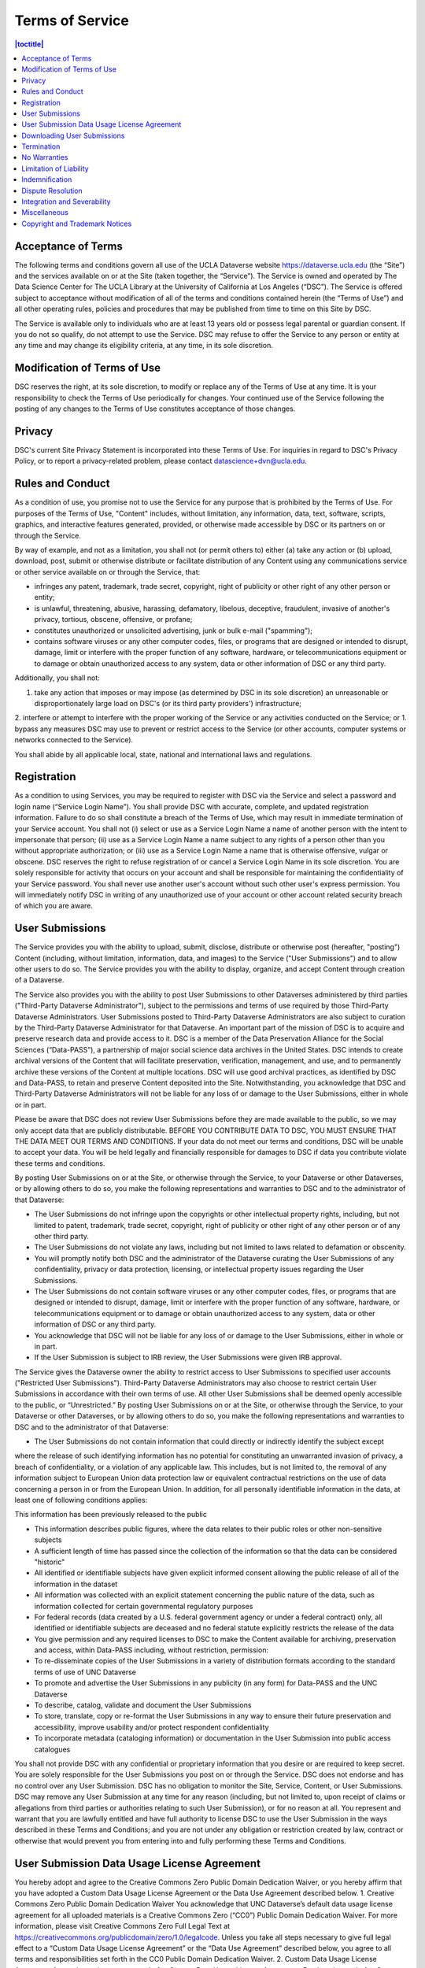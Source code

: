 Terms of Service
================

.. contents:: |toctitle|
	:local:

Acceptance of Terms
-------------------

The following terms and conditions govern all use of the UCLA Dataverse website https://dataverse.ucla.edu (the “Site”) and the services available on or at the Site (taken together, the “Service”). The Service is owned and operated by The Data Science Center for The UCLA Library at the University of California at Los Angeles (“DSC”). The Service is offered subject to acceptance without modification of all of the terms and conditions contained herein (the “Terms of Use”) and all other operating rules, policies and procedures that may be published from time to time on this Site by DSC.

The Service is available only to individuals who are at least 13 years old or possess legal parental or guardian consent. If you do not so qualify, do not attempt to use the Service. DSC may refuse to offer the Service to any person or entity at any time and may change its eligibility criteria, at any time, in its sole discretion.

Modification of Terms of Use
----------------------------

DSC reserves the right, at its sole discretion, to modify or replace any of the Terms of Use at any time. It is your responsibility to check the Terms of Use periodically for changes. Your continued use of the Service following the posting of any changes to the Terms of Use constitutes acceptance of those changes.

Privacy
-------

DSC's current Site Privacy Statement is incorporated into these Terms of Use. For inquiries in regard to DSC's Privacy Policy, or to report a privacy-related problem, please contact datascience+dvn@ucla.edu.

Rules and Conduct
-----------------

As a condition of use, you promise not to use the Service for any purpose that is prohibited by the Terms of Use. For purposes of the Terms of Use, "Content" includes, without limitation, any information, data, text, software, scripts, graphics, and interactive features generated, provided, or otherwise made accessible by DSC or its partners on or through the Service.

By way of example, and not as a limitation, you shall not (or permit others to) either (a) take any action or (b) upload, download, post, submit or otherwise distribute or facilitate distribution of any Content using any communications service or other service available on or through the Service, that:

* infringes any patent, trademark, trade secret, copyright, right of publicity or other right of any other person or entity;
* is unlawful, threatening, abusive, harassing, defamatory, libelous, deceptive, fraudulent, invasive of another's privacy, tortious, obscene, offensive, or profane;
* constitutes unauthorized or unsolicited advertising, junk or bulk e-mail ("spamming");
* contains software viruses or any other computer codes, files, or programs that are designed or intended to disrupt, damage, limit or interfere with the proper function of any software, hardware, or telecommunications equipment or to damage or obtain unauthorized access to any system, data or other information of DSC or any third party.

Additionally, you shall not:

1. take any action that imposes or may impose (as determined by DSC in its sole discretion) an unreasonable or disproportionately large load on DSC's (or its third party providers') infrastructure;
2. interfere or attempt to interfere with the proper working of the Service or any activities conducted on the Service; or
1. bypass any measures DSC may use to prevent or restrict access to the Service (or other accounts, computer systems or networks connected to the Service).

You shall abide by all applicable local, state, national and international laws and regulations.

Registration
------------

As a condition to using Services, you may be required to register with DSC via the Service and select a password and login name (“Service Login Name”). You shall provide DSC with accurate, complete, and updated registration information. Failure to do so shall constitute a breach of the Terms of Use, which may result in immediate termination of your Service account. You shall not (i) select or use as a Service Login Name a name of another person with the intent to impersonate that person; (ii) use as a Service Login Name a name subject to any rights of a person other than you without appropriate authorization; or (iii) use as a Service Login Name a name that is otherwise offensive, vulgar or obscene. DSC reserves the right to refuse registration of or cancel a Service Login Name in its sole discretion. You are solely responsible for activity that occurs on your account and shall be responsible for maintaining the confidentiality of your Service password. You shall never use another user's account without such other user's express permission. You will immediately notify DSC in writing of any unauthorized use of your account or other account related security breach of which you are aware.

User Submissions
----------------

The Service provides you with the ability to upload, submit, disclose, distribute or otherwise post (hereafter, "posting") Content (including, without limitation, information, data, and images) to the Service ("User Submissions") and to allow other users to do so. The Service provides you with the ability to display, organize, and accept Content through creation of a Dataverse.

The Service also provides you with the ability to post User Submissions to other Dataverses administered by third parties ("Third-Party Dataverse Administrator"), subject to the permissions and terms of use required by those Third-Party Dataverse Administrators. User Submissions posted to Third-Party Dataverse Administrators are also subject to curation by the Third-Party Dataverse Administrator for that Dataverse.
An important part of the mission of DSC is to acquire and preserve research data and provide access to it. DSC is a member of the Data Preservation Alliance for the Social Sciences (“Data-PASS”), a partnership of major social science data archives in the United States. DSC intends to create archival versions of the Content that will facilitate preservation, verification, management, and use, and to permanently archive these versions of the Content at multiple locations. DSC will use good archival practices, as identified by DSC and Data-PASS, to retain and preserve Content deposited into the Site. Notwithstanding, you acknowledge that DSC and Third-Party Dataverse Administrators will not be liable for any loss of or damage to the User Submissions, either in whole or in part.


Please be aware that DSC does not review User Submissions before they are made available to the public, so we may only accept data that are publicly distributable. BEFORE YOU CONTRIBUTE DATA TO DSC, YOU MUST ENSURE THAT THE DATA MEET OUR TERMS AND CONDITIONS. If your data do not meet our terms and conditions, DSC will be unable to accept your data. You will be held legally and financially responsible for damages to DSC if data you contribute violate these terms and conditions.

By posting User Submissions on or at the Site, or otherwise through the Service, to your Dataverse or other Dataverses, or by allowing others to do so, you make the following representations and warranties to DSC and to the administrator of that Dataverse:

* The User Submissions do not infringe upon the copyrights or other intellectual property rights, including, but not limited to patent, trademark, trade secret, copyright, right of publicity or other right of any other person or of any other third party.
* The User Submissions do not violate any laws, including but not limited to laws related to defamation or obscenity.
* You will promptly notify both DSC and the administrator of the Dataverse curating the User Submissions of any confidentiality, privacy or data protection, licensing, or intellectual property issues regarding the User Submissions.
* The User Submissions do not contain software viruses or any other computer codes, files, or programs that are designed or intended to disrupt, damage, limit or interfere with the proper function of any software, hardware, or telecommunications equipment or to damage or obtain unauthorized access to any system, data or other information of DSC or any third party.
* You acknowledge that DSC will not be liable for any loss of or damage to the User Submissions, either in whole or in part.
* If the User Submission is subject to IRB review, the User Submissions were given IRB approval.

The Service gives the Dataverse owner the ability to restrict access to User Submissions to specified user accounts ("Restricted User Submissions"). Third-Party Dataverse Administrators may also choose to restrict certain User Submissions in accordance with their own terms of use. All other User Submissions shall be deemed openly accessible to the public, or “Unrestricted.” By posting User Submissions on or at the Site, or otherwise through the Service, to your Dataverse or other Dataverses, or by allowing others to do so, you make the following representations and warranties to DSC and to the administrator of that Dataverse:

* The User Submissions do not contain information that could directly or indirectly identify the subject except
where the release of such identifying information has no potential for constituting an unwarranted invasion of privacy, a breach of confidentiality, or a violation of any applicable law. This includes, but is not limited to, the removal of any information subject to European Union data protection law or equivalent contractual restrictions on the use of data concerning a person in or from the European Union. In addition, for all personally identifiable information in the data, at least one of following conditions applies:

This information has been previously released to the public

* This information describes public figures, where the data relates to their public roles or other non-sensitive subjects
* A sufficient length of time has passed since the collection of the information so that the data can be considered "historic"
* All identified or identifiable subjects have given explicit informed consent allowing the public release of all of the information in the dataset
* All information was collected with an explicit statement concerning the public nature of the data, such as information collected for certain governmental regulatory purposes
* For federal records (data created by a U.S. federal government agency or under a federal contract) only, all identified or identifiable subjects are deceased and no federal statute explicitly restricts the release of the data
* You give permission and any required licenses to DSC to make the Content available for archiving, preservation and access, within Data-PASS including, without restriction, permission:
* To re-disseminate copies of the User Submissions in a variety of distribution formats according to the standard terms of use of UNC Dataverse
* To promote and advertise the User Submissions in any publicity (in any form) for Data-PASS and the UNC Dataverse
* To describe, catalog, validate and document the User Submissions
* To store, translate, copy or re-format the User Submissions in any way to ensure their future preservation and accessibility, improve usability and/or protect respondent confidentiality
* To incorporate metadata (cataloging information) or documentation in the User Submission into public access catalogues

You shall not provide DSC with any confidential or proprietary information that you desire or are required to keep secret. You are solely responsible for the User Submissions you post on or through the Service. DSC does not endorse and has no control over any User Submission. DSC has no obligation to monitor the Site, Service, Content, or User Submissions. DSC may remove any User Submission at any time for any reason (including, but not limited to, upon receipt of claims or allegations from third parties or authorities relating to such User Submission), or for no reason at all. You represent and warrant that you are lawfully entitled and have full authority to license DSC to use the User Submission in the ways described in these Terms and Conditions; and you are not under any obligation or restriction created by law, contract or otherwise that would prevent you from entering into and fully performing these Terms and Conditions.

User Submission Data Usage License Agreement
--------------------------------------------

You hereby adopt and agree to the Creative Commons Zero Public Domain Dedication Waiver, or you hereby affirm that you have adopted a Custom Data Usage License Agreement or the Data Use Agreement described below.
1. Creative Commons Zero Public Domain Dedication Waiver
You acknowledge that UNC Dataverse’s default data usage license agreement for all uploaded materials is a Creative Commons Zero (“CC0”) Public Domain Dedication Waiver. For more information, please visit Creative Commons Zero Full Legal Text at https://creativecommons.org/publicdomain/zero/1.0/legalcode. Unless you take all steps necessary to give full legal effect to a “Custom Data Usage License Agreement” or the “Data Use Agreement” described below, you agree to all terms and responsibilities set forth in the CC0 Public Domain Dedication Waiver.
2. Custom Data Usage License Agreement
As an alternative, users may draft a Custom Data Usage License Agreement. By choosing to draft a Custom Data Usage License Agreement for a particular dataset, users represent that:

* They have written themselves or have permission to use the language of the data usage license agreement they choose;
* The Custom Data Usage License Agreement covers all restrictions and protections they wish to retain and will not rely on the Site to provide any further protections or restrictions;
* They are solely responsible for ensuring the Custom Data Usage License Agreement is legally sound and that the Site has no responsibility for any term or part of the Custom Data Usage License Agreement; and
* Nothing in the Custom Data Usage License Agreement conflicts with, supersedes, or limits, in whole or in part, any prior contractual obligations on the part of the User, any third parties, downloaders, the Site, or DSC.

3. Data Use Agreement
As another alternative, users may choose to use Harvard Dataverse’s restricted data usage license agreement (“Data Use Agreement”). By choosing to use this Data Use Agreement, users acknowledge and agree that:
* DSC owes no obligation or responsibility and makes no representations with regards to the legality, enforceability, accuracy, or desirability of the Data Use Agreement;
* DSC is not a party to the Data Use Agreement and cannot be held responsible for the substance, sufficiency, or effectiveness of any terms found within the Data Use Agreement; and
* DSC has no obligation to aid or support either party to the Data Use Agreement in the execution or enforcement of the Data Use Agreement’s terms.

You hereby acknowledge that all Users are responsible for establishing, maintaining, and enforcing the license terms they choose to use for access to and use of User Uploads. You agree that DSC is not responsible for any errors, inaccuracies, unenforceable terms, liabilities, damages, or other costs or consequences that may arise from choosing any of the options afforded in this Agreement and that DSC will not be responsible for reviewing or enforcing compliance with any license terms the user may choose to employ.

Downloading User Submissions
----------------------------

The Site represents that it will use reasonable efforts to maintain open access to datasets for users to download, subject to Depositors’ restrictions and any applicable legal restrictions. The Site collects and stores Download Data from each download for all users (both registered and guest), which can then be downloaded and accessed by the Depositor. Downloaders must be registered users of the Site or guests that agree to the CC0 waiver or a Custom Data Usage License Agreement for a dataset in order to take advantage of the Site’s Services, including downloading any materials or datasets.
Downloaders represent that, in downloading any material from the Site, they:
* have read and understood the Site’s Community Norms (http://best-practices.dataverse.org/harvard-policies/community-norms.html);
* will abide by the applicable data usage license agreement attached to the dataset;
* acknowledge that their account information (for users) or temporary site identification information (for guests) may be recorded upon download, which can then be viewed by the owner of the datasets or other materials uploaded by a user; and
* have practiced their due diligence in ensuring that they do not download and use any datasets or other materials where prohibited by applicable law.

Termination
-----------

DSC may terminate your access to all or any part of the Service at any time, with or without cause, with or without notice, effective immediately. If you wish to terminate your account, you may notify DSC at datascience-dvn@ucla.edu. All provisions of the Terms of Use which by their nature should survive termination shall survive termination, including, without limitation, ownership provisions, warranty disclaimers, indemnity and limitations of liability.

No Warranties
-------------

THE SERVICE (INCLUDING, WITHOUT LIMITATION, THE CONTENT AND USER SUBMISSIONS) IS PROVIDED "AS IS" AND "AS AVAILABLE" AND IS WITHOUT WARRANTY OF ANY KIND, EXPRESS OR IMPLIED, INCLUDING, BUT NOT LIMITED TO, THE IMPLIED WARRANTIES OF TITLE, NON-INFRINGEMENT, MERCHANTABILITY AND FITNESS FOR A PARTICULAR PURPOSE, AND ANY WARRANTIES IMPLIED BY ANY COURSE OF PERFORMANCE OR USAGE OF TRADE, ALL OF WHICH ARE EXPRESSLY DISCLAIMED. DSC, AND ITS DIRECTORS, EMPLOYEES, AGENTS, SUPPLIERS, PARTNERS AND CONTENT PROVIDERS DO NOT WARRANT THAT: (A) THE CONTENT OR USER SUBMISSIONS ARE TIMELY, ACCURATE, COMPLETE, RELIABLE OR CORRECT; (B) THE SERVICE WILL BE SECURE OR AVAILABLE AT ANY PARTICULAR TIME OR LOCATION; (C) ANY DEFECTS OR ERRORS WILL BE CORRECTED; (D) THE CONTENT OR USER SUBMISSIONS ARE FREE OF VIRUSES OR OTHER HARMFUL COMPONENTS; OR (E) THE RESULTS OF USING THE SERVICE WILL MEET YOUR REQUIREMENTS. YOUR USE OF THE SERVICE IS SOLELY AT YOUR OWN RISK. DSC MAKES NO WARRANTIES, EXPRESS OR IMPLIED, BY OPERATION OF LAW OR OTHERWISE, REGARDING OR RELATING TO THE SERVICE OR CONTENT PROVIDED.

Limitation of Liability
-----------------------

IN NO EVENT SHALL DSC, NOR ITS DIRECTORS, EMPLOYEES, AGENTS, PARTNERS, SUPPLIERS OR CONTENT PROVIDERS, BE LIABLE UNDER CONTRACT, TORT, STRICT LIABILITY, NEGLIGENCE OR ANY OTHER LEGAL THEORY WITH RESPECT TO THE SERVICE OR ANY CONTENT OR USER SUBMISSIONS (I) FOR ANY LOST PROFITS OR SPECIAL, INDIRECT, INCIDENTAL, PUNITIVE, OR CONSEQUENTIAL DAMAGES OF ANY KIND WHATSOEVER, SUBSTITUTE GOODS OR SERVICES (HOWEVER ARISING), (II) FOR ANY BUGS, VIRUSES, TROJAN HORSES, OR THE LIKE (REGARDLESS OF THE SOURCE OF ORIGINATION), (III) FOR ANY ERRORS OR OMISSIONS IN ANY CONTENT OR USER SUBMISSIONS OR FOR ANY LOSS OR DAMAGE OF ANY KIND INCURRED AS A RESULT OF YOUR USE OF ANY CONTENT OR USER SUBMISSIONS POSTED, EMAILED, TRANSMITTED OR OTHERWISE MADE AVAILABLE ON OR THROUGH THE SERVICE, OR (IV) FOR ANY DIRECT DAMAGES IN EXCESS OF (IN THE AGGREGATE) $10 (U.S.). SOME STATES DO NOT ALLOW THE EXCLUSION OR LIMITATION OF INCIDENTAL OR CONSEQUENTIAL DAMAGES, SO THE ABOVE LIMITATIONS AND EXCLUSIONS MAY NOT APPLY TO YOU.

Indemnification
---------------

You will indemnify and hold DSC and Third-Party Dataverse Administrators harmless from and against any and all loss, cost, expense, liability, or damage, including, without limitation, all reasonable attorneys' fees and court costs, arising from (i) the use or misuse of the Service; (ii) your access to the Site or violation of the Terms of Use by you; or, (iii) the infringement by you, or any third party using your account, of any intellectual property or other right of any person or entity. Such losses, costs, expenses, damages, or liabilities shall include, without limitation, all actual, general, special, and consequential damages.

Dispute Resolution
------------------

A printed version of the Terms of Use and of any notice given in electronic form shall be admissible in judicial or administrative proceedings based upon or relating to the Terms of Use to the same extent and subject to the same conditions as other business documents and records originally generated and maintained in printed form. You and DSC agree that any cause of action arising out of or related to the Service must commence within one (1) year after the cause of action arose; otherwise, such cause of action is permanently barred.

These Terms and Conditions shall be governed by and interpreted in accordance with the laws of the State of California (excluding the conflict of laws rules thereof). All disputes under these Terms and Conditions will be resolved in the applicable state or federal courts of California. You consent to the jurisdiction of such courts and waive any jurisdictional or venue defenses otherwise available. Use of the Service is not authorized in any jurisdiction that does not give effect to all provisions of the Terms of Use, including without limitation, this section.

Integration and Severability
----------------------------

The Terms of Use are the entire agreement between you and DSC with respect to the Service and use of this Site, and the Terms of Use supersede all prior or contemporaneous communications and proposals (whether oral, written, or electronic) between you and DSC with respect to this Site (but excluding the use of any software which may be subject to a separate end-user license agreement). If any provision of the Terms of Use is found to be unenforceable or invalid, that provision will be limited or eliminated to the minimum extent necessary so that the Terms of Use will otherwise remain in full force and effect and enforceable.

Miscellaneous
-------------

The Terms of Use are personal to you and are not assignable, transferable or sub-licensable by you except with DSC's prior written consent. DSC may assign, transfer, or delegate any of its rights and obligations hereunder without consent. No agency, partnership, joint venture, or employment relationship is created as a result of the Terms of Use, and neither party has any authority of any kind to bind the other in any respect. In any action or proceeding to enforce rights under the Terms of Use, the prevailing party will be entitled to recover costs and attorneys' fees to the extent permitted under California law. All notices under the Terms of Use will be in writing and will be deemed to have been duly given when received, if personally delivered or sent by certified or registered mail, return receipt requested; when receipt is electronically confirmed, if transmitted by facsimile or e-mail; or the day after it is sent, if sent for next day delivery by recognized overnight delivery service.

Copyright and Trademark Notices
-------------------------------

Unless otherwise indicated, all Content provided by DSC is copyright © ©2018 Regents of the University of California. All rights reserved. You acknowledge that the copyright in any additional data added by DSC or the Third-Party Dataverse Administrators to the user materials, and any search software, user guides, documentation and any other intellectual property that is prepared by DSC or by Third-Party Dataverse Administrators to assist users in using the User Submissions will belong to the DSC or the Third-Party Dataverse Administrator(s) creating the Content (respectively).

You may not use the name "DSC" or "UCLA" or “The University of California, Los Angeles” or any derivative thereof (alone or as part of another name) in advertising or promotional materials without the Archive's prior written approval. The Dataverse and Dataverse Project logos are either trademarks or registered trademarks of the Institute for Quantitative Social Science at Harvard University.
This Terms of Use document is available under a Creative Commons Attribution-ShareAlike 2.5 License. It incorporates portions originally developed by Swivel, LLC. BY ELECTRONICALLY SIGNING THESE TERMS AND CONDITIONS AND CLICKING THE "I AGREE" BUTTON BELOW, I CONFIRM (A) THAT I HAVE READ AND UNDERSTOOD EACH AND EVERY TERM SET FORTH ABOVE, (B) THE ABOVE REPRESENTATIONS AND THE INFORMATION I PROVIDE BELOW ARE ACCURATE, AND (C) I AGREE TO BE BOUND BY THE ABOVE TERMS AND CONDITIONS.
